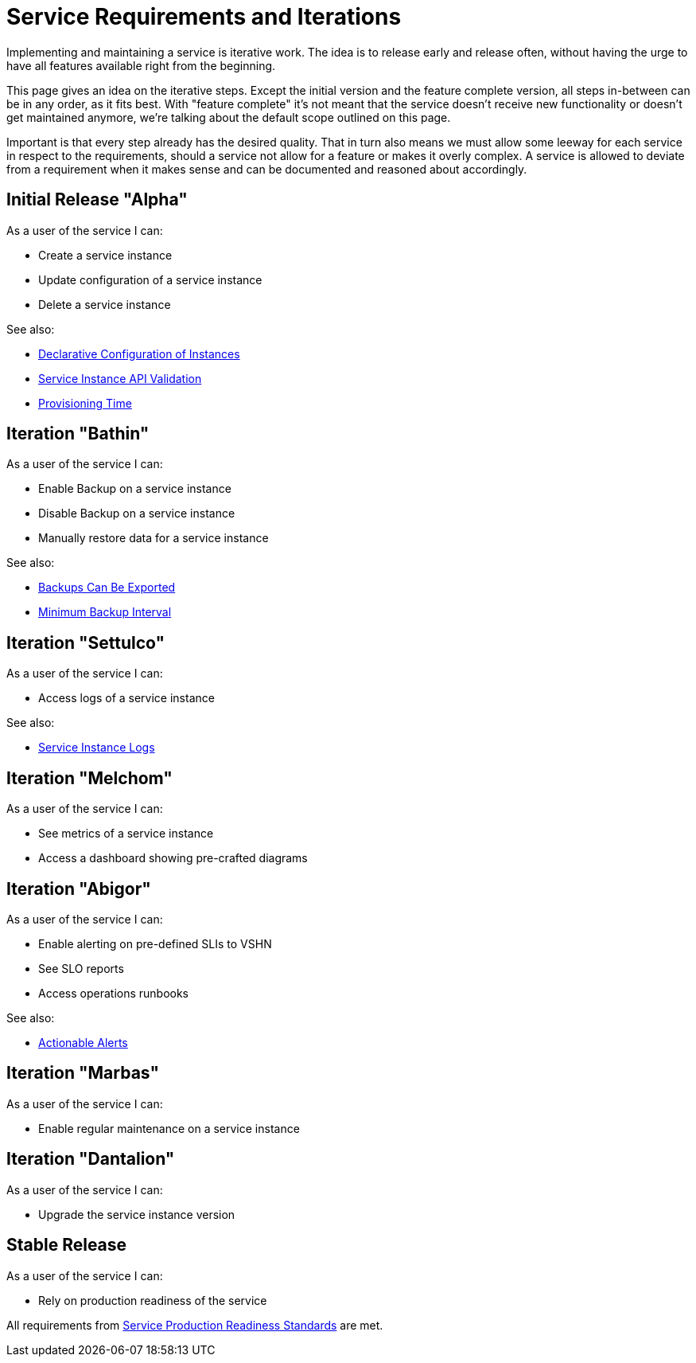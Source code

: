 = Service Requirements and Iterations

Implementing and maintaining a service is iterative work.
The idea is to release early and release often, without having the urge to have all features available right from the beginning.

This page gives an idea on the iterative steps.
Except the initial version and the feature complete version, all steps in-between can be in any order, as it fits best.
With "feature complete" it's not meant that the service doesn't receive new functionality or doesn't get maintained anymore, we're talking about the default scope outlined on this page.

Important is that every step already has the desired quality.
That in turn also means we must allow some leeway for each service in respect to the requirements, should a service not allow for a feature or makes it overly complex.
A service is allowed to deviate from a requirement when it makes sense and can be documented and reasoned about accordingly.

== Initial Release "Alpha"

As a user of the service I can:

* Create a service instance
* Update configuration of a service instance
* Delete a service instance

See also:

* xref:reference/quality-requirements/usability/api-declarative.adoc[Declarative Configuration of Instances]
* xref:reference/quality-requirements/usability/api-validation.adoc[Service Instance API Validation]
* xref:reference/quality-requirements/usability/provisioning-time.adoc[Provisioning Time]

== Iteration "Bathin"

As a user of the service I can:

* Enable Backup on a service instance
* Disable Backup on a service instance
* Manually restore data for a service instance

See also:

* xref:reference/quality-requirements/portability/backup-exports.adoc[Backups Can Be Exported]
* xref:reference/quality-requirements/reliability/backup-interval.adoc[Minimum Backup Interval]

== Iteration "Settulco"

As a user of the service I can:

* Access logs of a service instance

See also:

* xref:reference/quality-requirements/usability/logs.adoc[Service Instance Logs]

== Iteration "Melchom"

As a user of the service I can:

* See metrics of a service instance
* Access a dashboard showing pre-crafted diagrams

== Iteration "Abigor"

As a user of the service I can:

* Enable alerting on pre-defined SLIs to VSHN
* See SLO reports
* Access operations runbooks

See also:

* xref:reference/quality-requirements/usability/actionable-alerts.adoc[Actionable Alerts]

== Iteration "Marbas"

As a user of the service I can:

* Enable regular maintenance on a service instance

== Iteration "Dantalion"

As a user of the service I can:

* Upgrade the service instance version

== Stable Release

As a user of the service I can:

* Rely on production readiness of the service

All requirements from xref:reference/quality-requirements/maintainability/readiness-standards.adoc[Service Production Readiness Standards] are met.
